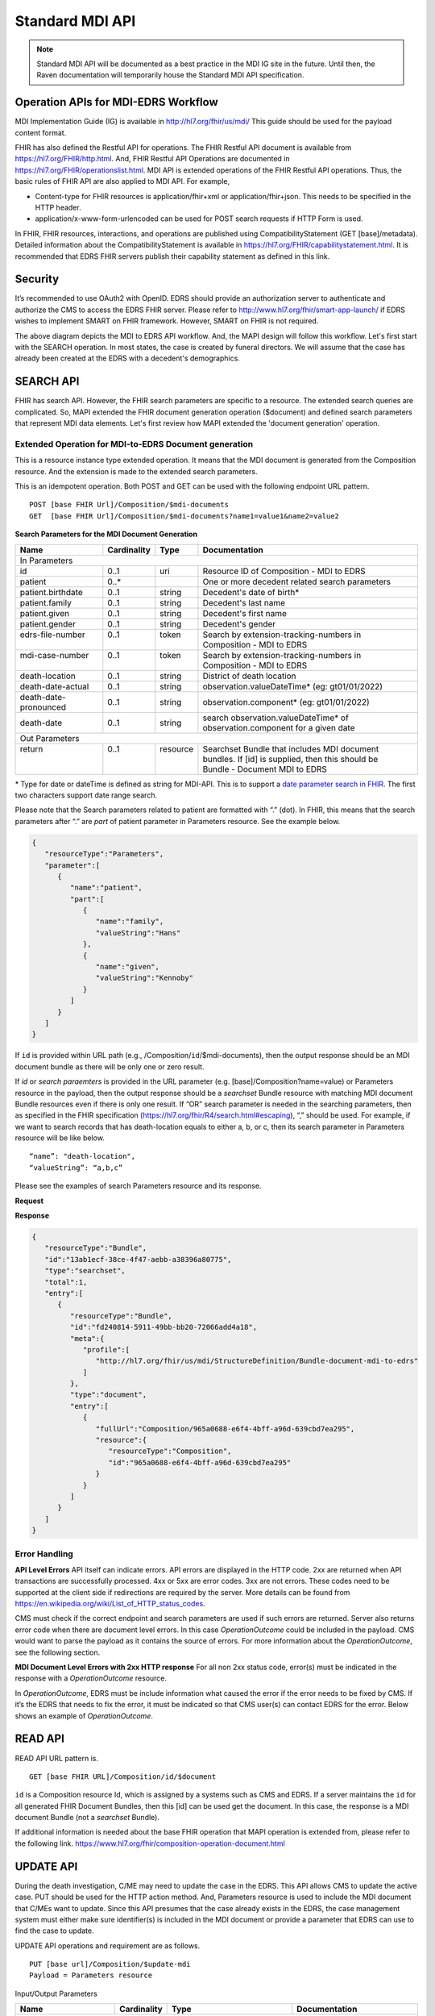 .. _mdiAPI:

Standard MDI API
================

.. note::
    Standard MDI API will be documented as a best practice in the MDI IG site in the future. 
    Until then, the Raven documentation will temporarily house the Standard MDI API specification.
    
    
Operation APIs for MDI-EDRS Workflow
------------------------------------
MDI Implementation Guide (IG) is available in http://hl7.org/fhir/us/mdi/  This 
guide should be used for the payload content format.
 
FHIR has also defined the Restful API for operations. The FHIR Restful API document is available from 
https://hl7.org/FHIR/http.html. And, FHIR Restful API Operations are documented in 
https://hl7.org/FHIR/operationslist.html. MDI API is extended operations of the FHIR Restful 
API operations. Thus, the basic rules of FHIR API are also applied to MDI API. For example,

* Content-type for FHIR resources is application/fhir+xml or application/fhir+json. This needs to 
  be specified in the HTTP header. 
* application/x-www-form-urlencoded can be used for POST search requests if HTTP Form is used. 
 
In FHIR, FHIR resources, interactions, and operations are published using CompatibilityStatement 
(GET [base]/metadata). Detailed information about the CompatibilityStatement is available 
in https://hl7.org/FHIR/capabilitystatement.html. It is recommended that EDRS FHIR servers publish 
their capability statement as defined in this link. 

Security
--------
It’s recommended to use OAuth2 with OpenID. EDRS should provide an authorization server to authenticate and 
authorize the CMS to access the EDRS FHIR server. Please refer to http://www.hl7.org/fhir/smart-app-launch/ 
if EDRS wishes to implement SMART on FHIR framework. However, SMART on FHIR is not required.  

.. image::
   ../images/mapi_cms_to_edrs_workflow.png
   :alt: MDI to EDRS Workflow


The above diagram depicts the MDI to EDRS API workflow. And, the MAPI design will follow this workflow.
Let's first start with the SEARCH operation. In most states, the case is created by funeral directors. 
We will assume that the case has already been created at the EDRS with a decedent's demographics.

SEARCH API
----------
FHIR has search API. However, the FHIR search parameters are specific to a resource. The extended
search queries are complicated. So, MAPI extended the FHIR document generation operation ($document) and 
defined search parameters that represent MDI data elements. Let's first review how MAPI extended the 
'document generation' operation. 

Extended Operation for MDI-to-EDRS Document generation
^^^^^^^^^^^^^^^^^^^^^^^^^^^^^^^^^^^^^^^^^^^^^^^^^^^^^^
This is a resource instance type extended operation. It means that the MDI document is generated from the 
Composition resource. And the extension is made to the extended search parameters.

This is an idempotent operation. Both POST and GET can be used with the following endpoint URL pattern. ::

  POST [base FHIR Url]/Composition/$mdi-documents
  GET  [base FHIR Url]/Composition/$mdi-documents?name1=value1&name2=value2


**Search Parameters for the MDI Document Generation**

.. table:: Search Parameters for the MDI Document Generation Operation
    :class: tight-table
   
+----------------------+-------------+----------+-----------------------------------------------------------------------------+
|Name                  |Cardinality  |Type      |Documentation                                                                |
+======================+=============+==========+=============================================================================+
|In Parameters                                                                                                                |
+----------------------+-------------+----------+-----------------------------------------------------------------------------+
|id                    |0..1         |uri       |Resource ID of Composition - MDI to EDRS                                     |
+----------------------+-------------+----------+-----------------------------------------------------------------------------+
|patient               |0..*         |          |One or more decedent related search parameters                               |
+----------------------+-------------+----------+-----------------------------------------------------------------------------+
|patient.birthdate     |0..1         |string    |Decedent's date of birth*                                                    |                          
+----------------------+-------------+----------+-----------------------------------------------------------------------------+
|patient.family        |0..1         |string    |Decedent's last name                                                         |
+----------------------+-------------+----------+-----------------------------------------------------------------------------+
|patient.given         |0..1         |string    |Decedent's first name                                                        |
+----------------------+-------------+----------+-----------------------------------------------------------------------------+
|patient.gender        |0..1         |string    |Decedent's gender                                                            |
+----------------------+-------------+----------+-----------------------------------------------------------------------------+
|| edrs-file-number    || 0..1       || token   || Search by extension-tracking-numbers in                                    |
||                     ||            ||         || Composition - MDI to EDRS                                                  |
+----------------------+-------------+----------+-----------------------------------------------------------------------------+
|| mdi-case-number     || 0..1       || token   || Search by extension-tracking-numbers in                                    |
||                     ||            ||         || Composition - MDI to EDRS                                                  |
+----------------------+-------------+----------+-----------------------------------------------------------------------------+
|death-location        |0..1         |string    |District of death location                                                   |
+----------------------+-------------+----------+-----------------------------------------------------------------------------+
|death-date-actual     |0..1         |string    |observation.valueDateTime* (eg: gt01/01/2022)                                |
+----------------------+-------------+----------+-----------------------------------------------------------------------------+
|death-date-pronounced |0..1         |string    |observation.component* (eg: gt01/01/2022)                                    |
+----------------------+-------------+----------+-----------------------------------------------------------------------------+
|death-date            |0..1         |string    |search observation.valueDateTime* of observation.component for a given date  |
+----------------------+-------------+----------+-----------------------------------------------------------------------------+
|Out Parameters                                                                                                               |
+----------------------+-------------+----------+-----------------------------------------------------------------------------+
|| return              || 0..1       || resource|| Searchset Bundle that includes MDI document                                |
||                     ||            ||         || bundles. If [id] is supplied, then this should be                          |
||                     ||            ||         || Bundle - Document MDI to EDRS                                              |
+----------------------+-------------+----------+-----------------------------------------------------------------------------+

\* Type for date or dateTime is defined as string for MDI-API. This is to support a `date parameter search in FHIR <https://hl7.org/fhir/r4/search.html#date>`_. The first two characters support date range search. 


Please note that the Search parameters related to patient are formatted with “.” (dot). In FHIR, this means 
that the search parameters after “.” are *part* of patient parameter in Parameters resource. 
See the example below.

.. code-block:: json-object

    {
       "resourceType":"Parameters",
       "parameter":[
          {
             "name":"patient",
             "part":[
                {
                   "name":"family",
                   "valueString":"Hans"
                },
                {
                   "name":"given",
                   "valueString":"Kennoby"
                }
             ]
          }
       ]
    }


If ``id`` is provided within URL path (e.g., /Composition/``id``/$mdi-documents), then the output response 
should be an MDI document bundle as there will be only one or zero result.

If *id* or *search paraemters* is provided in the URL parameter (e.g. [base]/Composition?name=value) 
or Parameters resource in the payload, then the output response should be a *searchset* Bundle resource 
with matching MDI document Bundle resources even if there is only one result. If “OR” search parameter 
is needed in the searching parameters, then as specified in the FHIR specification 
(https://hl7.org/fhir/R4/search.html#escaping), “,” should be used. For example, if we want to search 
records that has death-location equals to either a, b, or c, then its search parameter in Parameters
resource will be like below. ::

 “name”: "death-location",
 “valueString”: “a,b,c”

Please see the examples of search Parameters resource and its response.

**Request**

.. code-block:: json
   :caption: POST [FHIRbaseURL]/Composition/$mdi-documents
    
    {
       "resourceType":"Parameters",
       "parameter":[
          {
             "name":"patient",
             "part":[
                {
                   "name":"family",
                   "valueString":"Hans"
                },
                {
                   "name":"given",
                   "valueString":"Kennoby"
                }
             ]
          }
       ]
    }


**Response**

.. code-block:: json

    {
       "resourceType":"Bundle",
       "id":"13ab1ecf-38ce-4f47-aebb-a38396a80775",
       "type":"searchset",
       "total":1,
       "entry":[
          {
             "resourceType":"Bundle",
             "id":"fd240814-5911-49bb-bb20-72066add4a18",
             "meta":{
                "profile":[
                   "http://hl7.org/fhir/us/mdi/StructureDefinition/Bundle-document-mdi-to-edrs"
                ]
             },
             "type":"document",
             "entry":[
                {
                   "fullUrl":"Composition/965a0688-e6f4-4bff-a96d-639cbd7ea295",
                   "resource":{
                      "resourceType":"Composition",
                      "id":"965a0688-e6f4-4bff-a96d-639cbd7ea295"
                   }
                }
             ]
          }
       ]
    }
    

Error Handling
^^^^^^^^^^^^^^
**API Level Errors**
API itself can indicate errors. API errors are displayed in the HTTP code. 2xx are returned when API 
transactions are successfully processed. 4xx or 5xx are error codes. 3xx are not errors. These codes 
need to be supported at the client side if redirections are required by the server. More details can 
be found from https://en.wikipedia.org/wiki/List_of_HTTP_status_codes. 

CMS must check if the correct endpoint and search parameters are used if such errors are returned. Server
also returns error code when there are document level errors. In this case *OperationOutcome* could be
included in the payload. CMS would want to parse the payload as it contains the source of errors. For
more information about the *OperationOutcome*, see the following section.

**MDI Document Level Errors with 2xx HTTP response**
For all non 2xx status code, error(s) must be indicated in the response with a *OperationOutcome* resource. 

In *OperationOutcome*, EDRS must be include information what caused the error if the error needs to be 
fixed by CMS. If it’s the EDRS that needs to fix the error, it must be indicated so that CMS user(s) can 
contact EDRS for the error. Below shows an example of *OperationOutcome*.

.. code-block:: json
    :caption: HTTP/1.1 500 Internal Server Error

    {
       "resourceType":"OperationOutcome",
       "id":"searchfail",
       "text":{
          "status":"generated",
          "div":"<div xmlns=\"http://www.w3.org/1999/xhtml\">\n      
            <p>The &quot;name&quot; parameter has the modifier &quot;exact&quot; which is not supported by 
            this server</p>\n</div>"
       },
       "issue":[
          {
             "severity":"fatal",
             "code":"code-invalid",
             "details":{
                "text":"The \"name\" parameter has the modifier \"exact\" which is not supported by this server"
             }
          }
       ]
    }

READ API
--------

READ API URL pattern is. ::

  GET [base FHIR URL]/Composition/id/$document

``id`` is a Composition resource Id, which is assigned by a systems such as CMS and EDRS. If a server maintains
the ``id`` for all generated FHIR Document Bundles, then this [id] can be used get the document. In this case,
the response is a MDI document Bundle (not a *searchset* Bundle).

If additional information is needed about the base FHIR operation that MAPI operation is extended from, 
please refer to the following link.
https://www.hl7.org/fhir/composition-operation-document.html


UPDATE API
-----------------
During the death investigation, C/ME may need to update the case in the EDRS. This API allows CMS to update
the active case. PUT should be used for the HTTP action method. And, Parameters resource is used to include
the MDI document that C/MEs want to update. Since this API presumes that the case already exists in the
EDRS, the case management system must either make sure identifier(s) is included in the MDI document or 
provide a parameter that EDRS can use to find the case to update.

UPDATE API operations and requirement are as follows. ::

  PUT [base url]/Composition/$update-mdi
  Payload = Parameters resource


Input/Output Parameters

+------------------------+-------------+----------------------------+-----------------------------------+
| Name                   | Cardinality | Type                       | Documentation                     |
+========================+=============+============================+===================================+
| In Parameters                                                                                         |
+------------------------+-------------+----------------------------+-----------------------------------+
| ``Jurisdiction defined | 0..*        | string                     | Any required parameters for a     |
| parameters``           |             |                            | jurisdiction                      |
+------------------------+-------------+----------------------------+-----------------------------------+
| edrs-track-number      | 0..1        | string                     | EDRS case number if available     |
+------------------------+-------------+----------------------------+-----------------------------------+
|| mdi-document          || 0..1       || Bundle                    || MDI document bundle. The         |
||                       ||            ||                           || “mdi-document” is a reserved     |
||                       ||            ||                           || keyword. This should only be     |
||                       ||            ||                           || used for the MDI to EDRS         |
||                       ||            ||                           || profile bundle document.         |
+------------------------+-------------+----------------------------+-----------------------------------+
| Out Parameters                                                                                        |
+------------------------+-------------+----------------------------+-----------------------------------+
|| return                || 0..1       || OperationOutcomeParameters|| If an error occurs, OO resource  |
||                       ||            ||                           || is returned. If response data    |
||                       ||            ||                           || need to be sent back,            |
||                       ||            ||                           || Parameters resource can be used. |
+------------------------+-------------+----------------------------+-----------------------------------+

Ex. **Request** in the payload

.. code-block:: json

    {
       "resourceType":"Parameters",
       "parameter":[
          {
             "name":"edrs-track-number",
             "valueString":"1234"
          },
          {
             "name":"jurisdiction defined key2",
             "valueString":"value2"
          },
          {
             "name":"mdi-document",
             "resource":{
                "MDI document bundle here "
             }
          }
       ]
    }

*In Parameters* include parameters that can be used for search and MDI document that has updated information. 
UPDATE API allows custom local search parameters. If there are local search parameters that are required
for the case search, the local search parameters can be defined in the Parameters resource. In the table 
above, this is labeled as ``Jurisdiction defined parameters``. It can be any name and type. However, any 
parameter created by this method would only be supported by systems that can understand the parameter. If 
*Jurisdiction defined parameters* exist but cannot be understood, they should be ignored and NOT cause 
an error.

The MDI document in the search parameter, *mdi-document*, needs to conform to MDI IG profiles.  It is 
not required to include all the data elements in the MDI docvument. Only data elements that need to be 
updated can be included. At the EDRS, empty data elements or missing elments should not be understood as 
DELETE. They should be understood as '*Not Applicable*/. Deleting cases or data elements wihtin a case 
should be handled in a separate API (i.e. DELETE API).

If CMS decided to use the attached MDI document to include search parameters, it is recommended to use
identifier extension(s) in the Composistion resource located in the MDI document entry. MDI IG defines 
tracking numbers in the extended identifiers. Thus, this can be used for searching.

The response for a successful UPDATE API should be 200 OK. The payload is not required. If 
EDRS or CMS needs some data with the response, the Parameters resource can be used. Jurisdiction and 
C/ME office can use the same parameters as *In Parameters* parameters. If the submitted MDI document will 
be included in the response body, then “mdi-document” parameter key should be used. If the API operation was 
successful, but there were some warnings that EDRS wants to send back to CMS, then parameter name 
should be “warning”. And, “resource” should be used to include OperationOutcome resource. If the API 
operations were failed, then the response should be OperationOutcome resource with a HTTP error code. 
Please see the example of response below. 

Ex. **Response** if the operation was successful, and EDRS wanted to respond with updated data.

.. code-block:: json

   {
      "resourceType":"Parameters",
      "parameter":[
         {
            "name":"jurisdiction defined key1",
            "valueString":"value1"
         },
         {
            "name":"jurisdiction defined key2",
            "valueString":"value2"
         },
         {
            "name":"mdi-document",
            "resource":{
               "MDI document bundle"
            }
         },
         {
            "name":"warning",
            "resource":{
               "OperationOutcome resource"
            }
         }
      ]
   }


**Response** if error occured.

.. code-block:: json

    {
       "resourceType":"OperationOutcome",
       "id":"searchfail",
       "text":{
          "status":"generated",
          "div":"<div xmlns=\"http://www.w3.org/1999/xhtml\">\n      <p>The &quot;case number&quot; 1234 does not exist</p>\n    </div>"
       },
       "issue":[
          {
             "severity":"fatal",
             "code":"case-invalid",
             "details":{
                "text":"The \"case number\" 1234 does not exist."
             }
          }
       ]
    }

